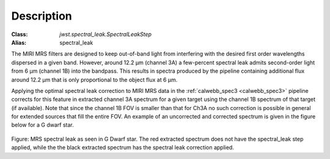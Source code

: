 Description
===========

:Class: `jwst.spectral_leak.SpectralLeakStep`
:Alias: spectral_leak

The MIRI MRS filters are designed to keep out-of-band light from interfering with the desired first
order wavelengths dispersed in a given band. However, around 12.2 µm (channel 3A) a few-percent spectral leak
admits second-order light from 6 µm (channel 1B) into the bandpass. This results in
spectra produced by the pipeline containing additional flux around 12.2 µm that is only proportional to the object flux at 6 µm.


Applying the optimal spectral leak correction to MIRI MRS data in the  :ref:`calwebb_spec3 <calwebb_spec3>` pipeline corrects for
this feature in  extracted channel 3A spectrum
for a given target using the channel 1B spectrum of that target (if available). Note that since the channel 1B FOV is smaller
than that for Ch3A no such correction is possible in general for extended sources that fill the entire FOV. An example of an
uncorrected and corrected spectrum is given in the figure below for a G dwarf star.

.. figure:: Example_Spectral_Leak_Corrected.png
   :scale: 50%
   :align: center

Figure: MRS spectral leak as seen in G Dwarf star. The red extracted spectrum does not have the spectral_leak step applied,
while the the black extracted spectrum has the spectral leak correction applied.
